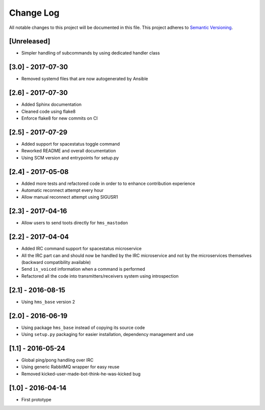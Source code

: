 Change Log
==========

All notable changes to this project will be documented in this file.
This project adheres to `Semantic Versioning <http://semver.org/>`__.

[Unreleased]
------------

- Simpler handling of subcommands by using dedicated handler class

[3.0] - 2017-07-30
------------------

- Removed systemd files that are now autogenerated by Ansible

[2.6] - 2017-07-30
------------------

- Added Sphinx documentation
- Cleaned code using flake8
- Enforce flake8 for new commits on CI

[2.5] - 2017-07-29
------------------

- Added support for spacestatus toggle command
- Reworked README and overall documentation
- Using SCM version and entrypoints for setup.py

[2.4] - 2017-05-08
------------------

- Added more tests and refactored code in order to to enhance contribution
  experience
- Automatic reconnect attempt every hour
- Allow manual reconnect attempt using SIGUSR1

[2.3] - 2017-04-16
------------------

- Allow users to send toots directly for ``hms_mastodon``

[2.2] - 2017-04-04
------------------

- Added IRC command support for spacestatus microservice
- All the IRC part can and should now be handled by the IRC microservice and not
  by the microservices themselves (backward compatibility available)
- Send ``is_voiced`` information when a command is performed
- Refactored all the code into transmitters/receivers system using introspection

[2.1] - 2016-08-15
------------------

- Using ``hms_base`` version 2

[2.0] - 2016-06-19
------------------

- Using package ``hms_base`` instead of copying its source code
- Using ``setup.py`` packaging for easier installation, dependency management
  and use

[1.1] - 2016-05-24
------------------

- Global ping/pong handling over IRC
- Using generic RabbitMQ wrapper for easy reuse
- Removed kicked-user-made-bot-think-he-was-kicked bug

[1.0] - 2016-04-14
------------------

- First prototype
